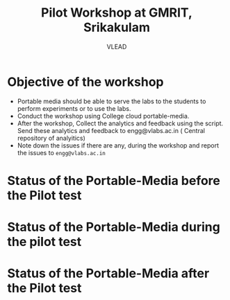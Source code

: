 #+Title: Pilot Workshop at GMRIT, Srikakulam
#+Author: VLEAD

* Objective of the workshop
  - Portable media should be able to serve the labs to the students
    to perform experiments or to use the labs.
  - Conduct the workshop using College cloud portable-media.
  - After the workshop, Collect the analytics and feedback using the
    script. Send these analytics and feedback to engg@vlabs.ac.in ( Central
    repository of analyitics)
  - Note down the issues if there are any, during the workshop and
    report the issues to =engg@vlabs.ac.in=
* Status of the Portable-Media before the Pilot test
* Status of the Portable-Media during the pilot test
* Status of the Portable-Media after the Pilot test
